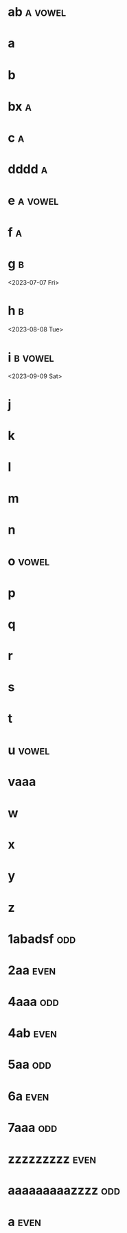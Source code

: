 * ab :a:vowel:
DEADLINE: <2024-01-01 Mon>
:PROPERTIES:
:ID:       09b626c8-1c93-4b71-b799-f7db47c856bb
:LETTER-NUMBER: 1
:END:

* a
DEADLINE: <2024-01-02 Tue>
:PROPERTIES:
:ID:       21c6c84c-963f-40e5-85ca-eaf97ec8a80e
:END:

* b
DEADLINE: <2024-01-03 Wed>
:PROPERTIES:
:ID:       0e2466fd-d197-4a02-86c2-f9520099d00f
:END:

* bx :a:
DEADLINE: <2024-02-02 Fri>
:PROPERTIES:
:ID:       509bf74c-d14f-4669-bad4-a4f8ee13f350
:LETTER-NUMBER: 2
:END:

* c :a:
DEADLINE: <2024-03-03 Sun>
:PROPERTIES:
:ID:       9ae1a783-65d7-42c9-aad4-e6e88ccb07e2
:LETTER-NUMBER: 3
:END:

* dddd :a:
DEADLINE: <2023-04-04 Tue>
:PROPERTIES:
:ID:       9910e1a5-b904-438d-ad8f-f2e5f7492ab5
:LETTER-NUMBER: 4
:END:

* e :a:vowel:
DEADLINE: <2023-05-10 Wed>
:PROPERTIES:
:ID:       b57b6e6c-8d33-47c5-9467-56cfd096f8a7
:LETTER-NUMBER: 5
:END:

* f :a:
DEADLINE: <2023-06-06 Tue>
:PROPERTIES:
:ID:       e28ff4c8-7bb5-404a-85f6-5e96067b097c
:LETTER-NUMBER: 6
:END:

* g :b:
:PROPERTIES:
:ID:       46020be1-7eb9-4325-9acd-f25f8e89325c
:END:
<2023-07-07 Fri>
* h :b: 
:PROPERTIES:
:ID:       1793f646-0986-41ce-8326-590a74b27c68
:END:
<2023-08-08 Tue>
* i :b:vowel: 
:PROPERTIES:
:ID:       cb476821-af17-4c3b-ad81-91b810524379
:END:
<2023-09-09 Sat>
* j
:PROPERTIES:
:ID:       25e37815-4ccb-4f0d-9646-91f05c457a56
:END:

* k
:PROPERTIES:
:ID:       376a0e05-0beb-4019-82cc-95c20237e92f
:END:

* l
:PROPERTIES:
:ID:       26a0a366-5be4-4154-bc48-9ff6d8d30ac3
:END:

* m
:PROPERTIES:
:ID:       33530584-5cb9-433c-a5dd-e2ed79767633
:END:

* n
:PROPERTIES:
:ID:       386184b3-ba44-4c1a-aa95-5cecfe7dfde2
:END:

* o :vowel:
:PROPERTIES:
:ID:       0f3b5b11-2897-4901-81e7-0a28b82aff91
:END:

* p
:PROPERTIES:
:ID:       744f8d45-65d0-4a60-b21a-d55d07ed218f
:END:

* q
:PROPERTIES:
:ID:       41c9be38-e9c7-469d-9545-e53e6d8b7871
:END:

* r
:PROPERTIES:
:ID:       dfac655e-6202-45b4-83e4-6e45bbeefb37
:END:

* s
:PROPERTIES:
:ID:       a7af4041-9bea-48ed-998a-fa4c9d393d2a
:END:

* t
:PROPERTIES:
:ID:       562a48a3-566f-4644-af4e-ce4931a47a36
:END:

* u :vowel:
:PROPERTIES:
:ID:       f6b5f8a0-7c9b-4558-b06c-ad9aba6c3b0f
:END:

* vaaa
:PROPERTIES:
:ID:       3239d4b4-62ea-4722-a3e3-ad4bb07ded84
:END:

* w
:PROPERTIES:
:ID:       ee4a1b52-612b-4e8d-92c2-cbe9faf2981d
:END:

* x
:PROPERTIES:
:ID:       2a63c951-a584-4a51-8ffc-14e3f3aec415
:END:

* y
:PROPERTIES:
:ID:       0af3e52b-d51a-48b1-8fec-d7980304090f
:END:

* z
:PROPERTIES:
:ID:       aed1b3b3-5244-44e7-8344-504a8c54a69d
:END:

* 1abadsf :odd:
DEADLINE: <2023-12-13 Wed>
:PROPERTIES:
:ID:       7da9564c-416b-4db4-a853-bb603fcaa8f8
:END:

* 2aa :even:
DEADLINE: <2023-03-18 Sat>
:PROPERTIES:
:PRIME:    t
:ID:       d3facbbb-6c32-4e4f-aa80-dd67d976340c
:END:

* 4aaa :odd:
DEADLINE: <2023-03-19 Sun>
:PROPERTIES:
:ID:       8ad4d7d2-cc3c-4f28-b19f-e9e41a2ca1ff
:END:

* 4ab :even:
DEADLINE: <2023-03-18 Sat>
:PROPERTIES:
:ID:       95578d40-461d-485c-8eab-ce4b504cb1bc
:END:

* 5aa :odd:
:PROPERTIES:
:PRIME:    t
:ID:       a670385b-370b-46eb-97f7-4b00c16b1712
:END:

* 6a :even:
DEADLINE: <2023-04-23 Sun>
:PROPERTIES:
:ID:       9ce64bbc-fa3d-436d-a4ed-0e990bd2b14d
:END:

* 7aaa :odd:
DEADLINE: <2023-03-18 Sat>
:PROPERTIES:
:PRIME:    t
:ID:       1fb55b96-fd8d-4b26-9ef5-bdece39f5b3f
:END:

* zzzzzzzzz :even:
:PROPERTIES:
:ID:       e35b843a-1a9f-43d2-9f18-334b2aa0a6e2
:END:

* aaaaaaaaazzzz :odd:
DEADLINE: <2025-03-15 Sat>
:PROPERTIES:
:ID:       190e7178-9ec7-49a2-8a32-22fd615efd51
:END:

* a :even:
:PROPERTIES:
:ID:       62e90c46-ba88-43be-a233-9bce289056ef
:END:

